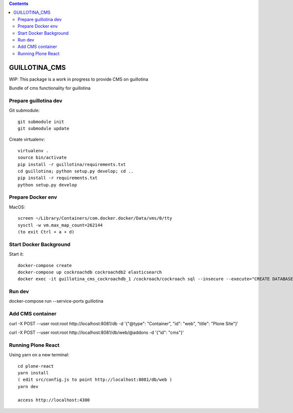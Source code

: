 .. contents::

GUILLOTINA_CMS
==============

WIP: This package is a work in progress to provide CMS on guillotina

Bundle of cms functionality for guillotina

Prepare guillotina dev
----------------------

Git submodule::

    git submodule init
    git submodule update

Create virtualenv::

    virtualenv .
    source bin/activate
    pip install -r guillotina/requirements.txt
    cd guillotina; python setup.py develop; cd ..
    pip install -r requirements.txt
    python setup.py develop


Prepare Docker env
------------------

MacOS::

    screen ~/Library/Containers/com.docker.docker/Data/vms/0/tty
    sysctl -w vm.max_map_count=262144
    (to exit Ctrl + a + d)

Start Docker Background
-----------------------

Start it::

    docker-compose create
    docker-compose up cockroachdb cockroachdb2 elasticsearch
    docker exec -it guillotina_cms_cockroachdb_1 /cockroach/cockroach sql --insecure --execute="CREATE DATABASE guillotina;"

Run dev
-------

docker-compose run --service-ports guillotina


Add CMS container
-----------------

curl -X POST --user root:root http://localhost:8081/db -d '{"@type": "Container", "id": "web", "title": "Plone Site"}'

curl -X POST --user root:root http://localhost:8081/db/web/@addons -d '{"id": "cms"}'


Running Plone React
-------------------

Using yarn on a new terminal::

    cd plone-react
    yarn install
    ( edit src/config.js to point http://localhost:8081/db/web )
    yarn dev

    access http://localhost:4300
